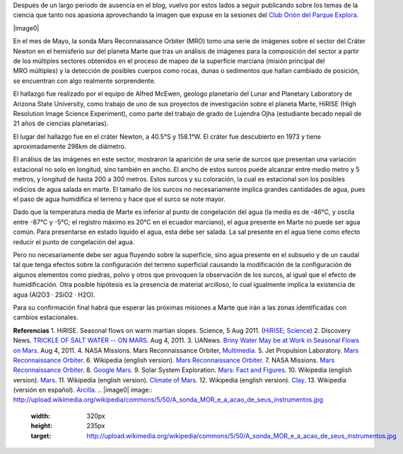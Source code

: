 .. title: Posibilidad de Agua Salada en Marte
.. slug: posibilidad-de-agua-salada-en-marte
.. date: 2011-09-18 17:44:00
.. tags: Marte,Astronomía,Planetas,Exploración espacial
.. description:
.. category: Migración/Física Pasión
.. type: text
.. author: Edward Villegas Pulgarin

Después de un largo periodo de ausencia en el blog, vuelvo por estos
lados a seguir publicando sobre los temas de la ciencia que tanto nos
apasiona aprovechando la imagen que expuse en la sesiones del `Club
Orión del Parque
Explora <http://www.facebook.com/groups/376416784920/>`__.

|image0|

En el mes de Mayo, la sonda Mars Reconnaissance Orbiter (MRO) tomo una
serie de imágenes sobre el sector del Cráter Newton en el hemisferio sur
del planeta Marte que tras un análisis de imágenes para la composición
del sector a partir de los múltiples sectores obtenidos en el proceso de
mapeo de la superficie marciana (misión principal del MRO múltiples) y
la detección de posibles cuerpos como rocas, dunas o sedimentos que
hallan cambiado de posición, se encuentran con algo realmente
sorprendente.

|image1|\ El hallazgo fue realizado por el equipo de Alfred McEwen,
geologo planetario del Lunar and Planetary Laboratory de Arizona State
University, como trabajo de uno de sus proyectos de investigación sobre
el planeta Marte, HiRISE (High Resolution Image Science Experiment),
como parte del trabajo de grado de Lujendra Ojha (estudiante becado
nepali de 21 años de ciencias planetarias).

El lugar del hallazgo fue en el cráter Newton, a 40.5°S y 158.1°W.
El cráter fue descubierto en 1973 y tiene aproximadamente 298km
de diámetro.

.. youtube:: r8HoZrCk-94
   :align: center

El análisis de las imágenes en este sector, mostraron la aparición de
una serie de surcos que presentan una variación estacional no solo en
longitud, sino también en ancho. El ancho de estos surcos puede alcanzar
entre medio metro y 5 metros, y longitud de hasta 200 a 300 metros.
Estos surcos y su coloración, la cual es estacional son los posibles
indicios de agua salada en marte. El tamaño de los surcos no
necesariamente implica grandes cantidades de agua, pues el paso de
agua humidifica el terreno y hace que el surco se note mayor.

Dado que la temperatura media de Marte es inferior al punto de
congelación del agua (la media es de -46°C, y oscila entre -87°C y -5°C;
el registro máximo es 20°C en el ecuador marciano), el agua presente en
Marte no puede ser agua común. Para presentarse en estado liquido el
agua, esta debe ser salada. La sal presente en el agua tiene como efecto
reducir el punto de congelación del agua.

Pero no necesariamente debe ser agua fluyendo sobre la superficie, sino
agua presente en el subsuelo y de un caudal tal que tenga efectos sobre
la configuración del terreno superficial causando la modificación de la
configuración de algunos elementos como piedras, polvo y otros que
provoquen la observación de los surcos, al igual que el efecto de
humidificación. Otra posible hipótesis es la presencia de material
arcilloso, lo cual igualmente implica la existencia de agua (Al2O3 ·
2SiO2 · H2O).

Para su confirmación final habrá que esperar las próximas misiones a
Marte que irán a las zonas identificadas con cambios estacionales.

**Referencias**
1. HiRISE. Seasonal flows on warm martian slopes. Science, 5 Aug 2011.
(`HiRISE <http://hirise.lpl.arizona.edu/sim/science-2011-aug-4.php>`__;
`Science <http://www.sciencemag.org/content/333/6043/740>`__)
2. Discovery News. \ `TRICKLE OF SALT WATER -- ON
MARS <http://news.discovery.com/space/mars-salt-water-surface-110804.html>`__.
Aug 4, 2011.
3. UANews. \ `Briny Water May be at Work in Seasonal Flows on
Mars <http://uanews.org/node/41010>`__. Aug 4, 2011.
4. NASA Missions. Mars Reconnaissance Orbiter,
`Multimedia <http://www.nasa.gov/mission_pages/MRO/multimedia/pia14472.html>`__.
5. Jet Propulsion Laboratory. \ `Mars Reconnaissance
Orbiter <http://mars.jpl.nasa.gov/mro/>`__.
6. Wikipedia (english version). \ `Mars Reconnaissance
Orbiter <http://en.wikipedia.org/wiki/Mars_Reconnaissance_Orbiter>`__.
7. NASA Missions. \ `Mars Reconnaissance
Orbiter <http://www.nasa.gov/mission_pages/MRO/main/index.html>`__.
8. `Google Mars <http://www.google.com/mars/>`__.
9. Solar System Exploration. `Mars: Fact and
Figures <http://solarsystem.nasa.gov/planets/profile.cfm?Object=Mars&Display=Facts&System=Metric>`__.
10. Wikipedia (english version).
`Mars <http://en.wikipedia.org/wiki/Mars>`__.
11. Wikipedia (english version). `Climate of
Mars <http://en.wikipedia.org/wiki/Climate_of_Mars#Temperature>`__.
12. Wikipedia (english version).
`Clay <http://en.wikipedia.org/wiki/Clay>`__.
13. Wikipedia (versión en español).
`Arcilla <http://es.wikipedia.org/wiki/Arcilla>`__.
.. |image0| image:: http://upload.wikimedia.org/wikipedia/commons/5/50/A_sonda_MOR_e_a_acao_de_seus_instrumentos.jpg
  :width: 320px
  :height: 235px
  :target: http://upload.wikimedia.org/wikipedia/commons/5/50/A_sonda_MOR_e_a_acao_de_seus_instrumentos.jpg
.. |image1| image:: http://1.bp.blogspot.com/-GYb7rNzE9io/TnYj8MpMJyI/AAAAAAAACCY/1bNe2HYcZ_k/s320/Crater_Newton.JPG
  :width: 320px
  :height: 171px
  :target: http://1.bp.blogspot.com/-GYb7rNzE9io/TnYj8MpMJyI/AAAAAAAACCY/1bNe2HYcZ_k/s1600/Crater_Newton.JPG
